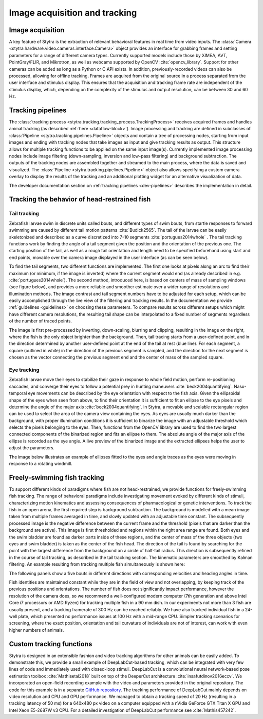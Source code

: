 .. role:: red
.. role:: yellow
.. role:: blue


.. raw:: html

     <script src="https://cdn.plot.ly/plotly-latest.min.js"></script>

.. _tracking-desc:

Image acquisition and tracking
==============================

Image acquisition
-----------------

A key feature of Stytra is the extraction of relevant behavioral features in real time from video inputs. The :class:`Camera <stytra.hardware.video.cameras.interface.Camera>` object provides an interface for grabbing frames and setting parameters for a range of different camera types. Currently supported models include those by XIMEA, AVT, PointGray/FLIR, and Mikrotron, as well as webcams supported by OpenCV :cite:`opencv_library`. Support for other cameras can be added as long as a Python or C API exists. In addition, previously-recorded videos can also be processed, allowing for offline tracking. Frames are acquired from the original source in a process separated from the user interface and stimulus display. This ensures that the acquisition and tracking frame rate are independent of the stimulus display, which, depending on the complexity of the stimulus and output resolution, can be between 30 and 60 Hz.


Tracking pipelines
------------------

The :class:`tracking process <stytra.tracking.tracking_process.TrackingProcess>` receives acquired frames and handles animal tracking (as described :ref:`here <dataflow-block>`). Image processing and tracking are defined in subclasses of :class:`Pipeline <stytra.tracking.pipelines.Pipeline>` objects and contain a tree of processing nodes, starting from input images and ending with tracking nodes that take images as input and give tracking results as output. This structure allows for multiple tracking functions to be applied on the same input image(s). Currently implemented image processing nodes include image filtering (down-sampling, inversion and low-pass filtering) and background subtraction.
The outputs of the tracking nodes are assembled together and streamed to the main process, where the data is saved and visualized. The :class:`Pipeline <stytra.tracking.pipelines.Pipeline>` object also allows specifying a custom camera overlay to display the results of the tracking and an additional plotting widget for an alternative visualization of data.

The developer documentation section on :ref:`tracking pipelines <dev-pipelines>` describes the implementation in detail.

Tracking the behavior of head-restrained fish
---------------------------------------------

Tail tracking
.............

Zebrafish larvae swim in discrete units called bouts, and different types of swim bouts, from startle responses to forward swimming are caused by different tail motion patterns :cite:`Budick2565`. The tail of the larvae can be easily skeletonized and described as a curve discretized into 7-10 segments :cite:`portugues2014whole` . The tail tracking functions work by finding the angle of a tail segment given the position and the orientation of the previous one. The starting position of the tail, as well as a rough tail orientation and length need to be specified beforehand using start and end points, movable over the camera image displayed in the user interface (as can be seen below).

To find the tail segments, two different functions are implemented. The first one looks at pixels along an arc to find their maximum (or minimum, if the image is inverted) where the current segment would end (as already described in e.g. :cite:`portugues2014whole`). The second method, introduced here, is based on centers of mass of sampling windows (see figure below), and provides a more reliable and smoother estimate over a wider range of resolutions and illumination methods. The image contrast and tail segment numbers have to be adjusted for each setup, which can be easily accomplished through the live view of the filtering and tracking results. In the documentation we provide :ref:`guidelines <guidelines>` on choosing these parameters. To compare results across different setups which might have different camera resolutions, the resulting tail shape can be interpolated  to a fixed number of segments regardless of the number of traced points.

.. image:: ../../figures/tracking_img.png
   :height: 320px
   :alt: tracking animation

.. image:: ../../figures/tracking_img_proc.png
   :height: 320px
   :alt: tracking animation

.. raw:: html

    <video height="320px" loop src="../_static/tracking_anim.mp4"
        style="vertical-align:middle;margin-bottom:24px" autoplay controls> </video>


The image is first pre-processed by inverting, down-scaling, blurring and clipping, resulting in the image on the right, where the fish is the only object brighter than the background. Then, tail tracing starts from a user-defined point, and in the direction determined by another user-defined point at the end of the tail at rest (:blue:`blue line`). For each segment, a square (outlined in white) in the :yellow:`direction of the previous segment` is sampled, and the direction for the next segment is chosen as the :red:`vector` connecting the previous segment end and the center of mass of the sampled square.


Eye tracking
............

Zebrafish larvae move their eyes to stabilize their gaze in response to whole field motion, perform re-positioning saccades, and converge their eyes to follow a potential prey in hunting maneuvers :cite:`beck2004quantifying`. Naso-temporal eye movements can be described by the eye orientation with respect to the fish axis. Given the ellipsoidal shape of the eyes when seen from above, to find their orientation it is sufficient to fit an ellipse to the eye pixels and determine the angle of the major axis :cite:`beck2004quantifying`. In Stytra, a movable and scalable rectangular region can be used to select the area of the camera view containing the eyes. As eyes are usually much darker than the background, with proper illumination conditions it is  sufficient to binarize the image with an adjustable threshold which selects the pixels belonging to the eyes. Then, functions from the OpenCV library are used to find the two largest connected components of the binarized region and fits an ellipse to them. The absolute angle of the major axis of the ellipse is recorded as the eye angle. A live preview of the binarized image and the extracted ellipses helps the user to adjust the parameters.

The image below illustrates an example of ellipses fitted to the eyes and angle traces as the eyes were moving in response to a rotating windmill.

.. image:: ../../figures/okr.png
   :alt: tracking animation


Freely-swimming fish tracking
-----------------------------

To support different kinds of paradigms where fish are not head-restrained, we provide functions for freely-swimming fish tracking. The range of behavioral paradigms include investigating movement evoked by different kinds of stimuli, characterizing motion kinematics and assessing consequences of pharmacological or genetic interventions. To track the fish in an open arena, the first required step is background subtraction. The background is modelled with a mean image taken from multiple frames averaged in time, and slowly updated with an adjustable time constant. The subsequently processed image is the negative difference between the current frame and the threshold (pixels that are darker than the background are active). This image is first thresholded and regions within the right area range are found. Both eyes and the swim bladder are found as darker parts inside of these regions, and the center of mass of the three objects (two eyes and swim bladder) is taken as the center of the fish head. The direction of the tail is found by searching for the point with the largest difference from the background on a circle of half-tail radius. This direction is subsequently refined in the course of tail tracking, as described in the tail tracking section. The kinematic parameters are smoothed by Kalman filtering. An example resulting from tracking multiple fish simultaneously is shown here:

.. raw:: html
   :file: ../../figures/bout_examples.html

The following panels show a five bouts in different directions with corresponding velocities and heading angles in time.

.. image:: ../../figures/example_bouts.svg
   :width: 90%
   :alt: five bouts

Fish identities are maintained constant while they are in the field of view and not overlapping, by keeping track of the previous positions and orientations. The number of fish does not significantly impact performance, however the resolution of the camera does, so we recommend a well-configured modern computer (7th generation and above Intel Core i7 processors or AMD Ryzen) for tracking multiple fish in a 90 mm dish. In our experiments not more than 3 fish are usually present, and a tracking framerate of 300 Hz can be reached reliably. We have also tracked individual fish in a 24-well plate, which presented no performance issues at 100 Hz with a mid-range CPU. Simpler tracking scenarios for screening, where the exact position, orientation and tail curvature of individuals are not of interest, can work with even higher numbers of animals.


Custom tracking functions
-------------------------
Stytra is designed in an extensible fashion and video tracking algorithms for other animals can be easily added. To demonstrate this, we provide a small example of DeepLabCut-based tracking, which can be integrated with very few lines of code and immediately used with closed-loop stimuli. DeepLabCut is a convolutional neural network-based pose estimation toolbox :cite:`Mathisetal2018` built on top of the DeeperCut architecture :cite:`insafutdinov2016eccv`. We incorporated an open-field recording example with the video and parameters provided in the original repository. The code for this example is in a separate `GitHub repository <https://github.com/portugueslab/Stytra-with-DeepLabCut>`_. The tracking performance of DeepLabCut mainly depends on video resolution and CPU and GPU performance. We managed to obtain a tracking speed of 20 Hz (resulting in a tracking latency of 50 ms) for a 640x480 px video on a computer equipped with a nVidia GeForce GTX Titan X GPU and Intel Xeon E5-2687W v3 CPU. For a detailed investigation of DeepLabCut performance see :cite:`Mathis457242`.


.. bibliography:: biblio.bib
